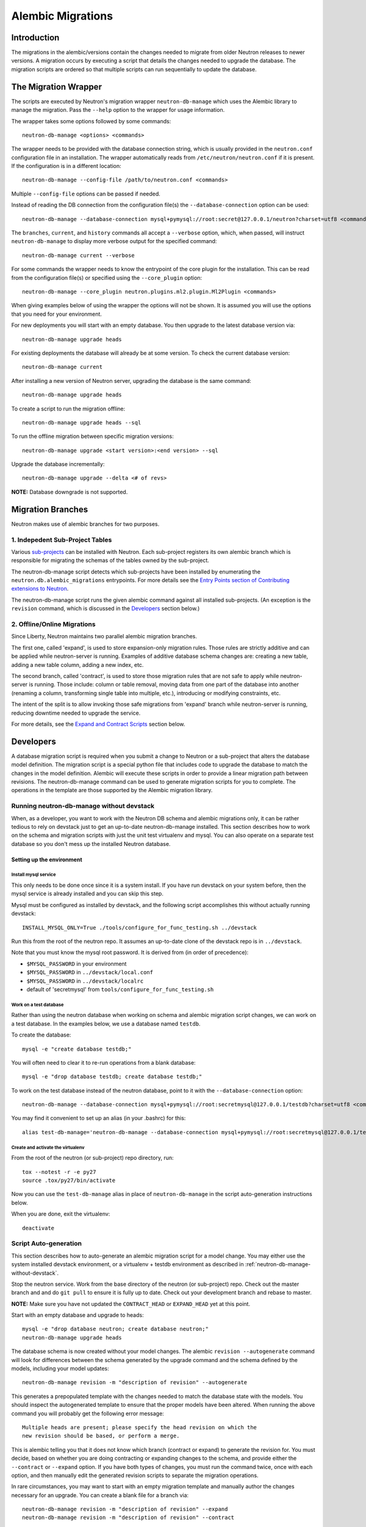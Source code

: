 ..
      Licensed under the Apache License, Version 2.0 (the "License"); you may
      not use this file except in compliance with the License. You may obtain
      a copy of the License at

          http://www.apache.org/licenses/LICENSE-2.0

      Unless required by applicable law or agreed to in writing, software
      distributed under the License is distributed on an "AS IS" BASIS, WITHOUT
      WARRANTIES OR CONDITIONS OF ANY KIND, either express or implied. See the
      License for the specific language governing permissions and limitations
      under the License.


      Convention for heading levels in Neutron devref:
      =======  Heading 0 (reserved for the title in a document)
      -------  Heading 1
      ~~~~~~~  Heading 2
      +++++++  Heading 3
      '''''''  Heading 4
      (Avoid deeper levels because they do not render well.)

.. _alembic_migrations:

Alembic Migrations
==================

Introduction
------------

The migrations in the alembic/versions contain the changes needed to migrate
from older Neutron releases to newer versions. A migration occurs by executing
a script that details the changes needed to upgrade the database. The migration
scripts are ordered so that multiple scripts can run sequentially to update the
database.


The Migration Wrapper
---------------------

The scripts are executed by Neutron's migration wrapper ``neutron-db-manage``
which uses the Alembic library to manage the migration. Pass the ``--help``
option to the wrapper for usage information.

The wrapper takes some options followed by some commands::

 neutron-db-manage <options> <commands>

The wrapper needs to be provided with the database connection string, which is
usually provided in the ``neutron.conf`` configuration file in an installation.
The wrapper automatically reads from ``/etc/neutron/neutron.conf`` if it is
present. If the configuration is in a different location::

 neutron-db-manage --config-file /path/to/neutron.conf <commands>

Multiple ``--config-file`` options can be passed if needed.

Instead of reading the DB connection from the configuration file(s) the
``--database-connection`` option can be used::

 neutron-db-manage --database-connection mysql+pymysql://root:secret@127.0.0.1/neutron?charset=utf8 <commands>

The ``branches``, ``current``, and ``history`` commands all accept a
``--verbose`` option, which, when passed, will instruct ``neutron-db-manage``
to display more verbose output for the specified command::

 neutron-db-manage current --verbose

For some commands the wrapper needs to know the entrypoint of the core plugin
for the installation. This can be read from the configuration file(s) or
specified using the ``--core_plugin`` option::

 neutron-db-manage --core_plugin neutron.plugins.ml2.plugin.Ml2Plugin <commands>

When giving examples below of using the wrapper the options will not be shown.
It is assumed you will use the options that you need for your environment.

For new deployments you will start with an empty database. You then upgrade
to the latest database version via::

 neutron-db-manage upgrade heads

For existing deployments the database will already be at some version. To
check the current database version::

 neutron-db-manage current

After installing a new version of Neutron server, upgrading the database is
the same command::

 neutron-db-manage upgrade heads

To create a script to run the migration offline::

 neutron-db-manage upgrade heads --sql

To run the offline migration between specific migration versions::

 neutron-db-manage upgrade <start version>:<end version> --sql

Upgrade the database incrementally::

 neutron-db-manage upgrade --delta <# of revs>

**NOTE:** Database downgrade is not supported.


Migration Branches
------------------

Neutron makes use of alembic branches for two purposes.

1. Indepedent Sub-Project Tables
~~~~~~~~~~~~~~~~~~~~~~~~~~~~~~~~

Various `sub-projects <sub_projects.html>`_ can be installed with Neutron. Each
sub-project registers its own alembic branch which is responsible for migrating
the schemas of the tables owned by the sub-project.

The neutron-db-manage script detects which sub-projects have been installed by
enumerating the ``neutron.db.alembic_migrations`` entrypoints. For more details
see the `Entry Points section of Contributing extensions to Neutron
<contribute.html#entry-points>`_.

The neutron-db-manage script runs the given alembic command against all
installed sub-projects. (An exception is the ``revision`` command, which is
discussed in the `Developers`_ section below.)

2. Offline/Online Migrations
~~~~~~~~~~~~~~~~~~~~~~~~~~~~

Since Liberty, Neutron maintains two parallel alembic migration branches.

The first one, called 'expand', is used to store expansion-only migration
rules. Those rules are strictly additive and can be applied while
neutron-server is running. Examples of additive database schema changes are:
creating a new table, adding a new table column, adding a new index, etc.

The second branch, called 'contract', is used to store those migration rules
that are not safe to apply while neutron-server is running. Those include:
column or table removal, moving data from one part of the database into another
(renaming a column, transforming single table into multiple, etc.), introducing
or modifying constraints, etc.

The intent of the split is to allow invoking those safe migrations from
'expand' branch while neutron-server is running, reducing downtime needed to
upgrade the service.

For more details, see the `Expand and Contract Scripts`_ section below.


Developers
----------

A database migration script is required when you submit a change to Neutron or
a sub-project that alters the database model definition. The migration script
is a special python file that includes code to upgrade the database to match
the changes in the model definition. Alembic will execute these scripts in
order to provide a linear migration path between revisions. The
neutron-db-manage command can be used to generate migration scripts for you to
complete. The operations in the template are those supported by the Alembic
migration library.


.. _neutron-db-manage-without-devstack:

Running neutron-db-manage without devstack
~~~~~~~~~~~~~~~~~~~~~~~~~~~~~~~~~~~~~~~~~~

When, as a developer, you want to work with the Neutron DB schema and alembic
migrations only, it can be rather tedious to rely on devstack just to get an
up-to-date neutron-db-manage installed. This section describes how to work on
the schema and migration scripts with just the unit test virtualenv and
mysql. You can also operate on a separate test database so you don't mess up
the installed Neutron database.

Setting up the environment
++++++++++++++++++++++++++

Install mysql service
'''''''''''''''''''''

This only needs to be done once since it is a system install. If you have run
devstack on your system before, then the mysql service is already installed and
you can skip this step.

Mysql must be configured as installed by devstack, and the following script
accomplishes this without actually running devstack::

 INSTALL_MYSQL_ONLY=True ./tools/configure_for_func_testing.sh ../devstack

Run this from the root of the neutron repo. It assumes an up-to-date clone of
the devstack repo is in ``../devstack``.

Note that you must know the mysql root password. It is derived from (in order
of precedence):

- ``$MYSQL_PASSWORD`` in your environment
- ``$MYSQL_PASSWORD`` in ``../devstack/local.conf``
- ``$MYSQL_PASSWORD`` in ``../devstack/localrc``
- default of 'secretmysql' from ``tools/configure_for_func_testing.sh``

Work on a test database
'''''''''''''''''''''''

Rather than using the neutron database when working on schema and alembic
migration script changes, we can work on a test database. In the examples
below, we use a database named ``testdb``.

To create the database::

 mysql -e "create database testdb;"

You will often need to clear it to re-run operations from a blank database::

 mysql -e "drop database testdb; create database testdb;"

To work on the test database instead of the neutron database, point to it with
the ``--database-connection`` option::

 neutron-db-manage --database-connection mysql+pymysql://root:secretmysql@127.0.0.1/testdb?charset=utf8 <commands>

You may find it convenient to set up an alias (in your .bashrc) for this::

 alias test-db-manage='neutron-db-manage --database-connection mysql+pymysql://root:secretmysql@127.0.0.1/testdb?charset=utf8'

Create and activate the virtualenv
''''''''''''''''''''''''''''''''''

From the root of the neutron (or sub-project) repo directory, run::

 tox --notest -r -e py27
 source .tox/py27/bin/activate

Now you can use the ``test-db-manage`` alias in place of ``neutron-db-manage``
in the script auto-generation instructions below.

When you are done, exit the virtualenv::

 deactivate


Script Auto-generation
~~~~~~~~~~~~~~~~~~~~~~

This section describes how to auto-generate an alembic migration script for a
model change. You may either use the system installed devstack environment, or
a virtualenv + testdb environment as described in
:ref:`neutron-db-manage-without-devstack`.

Stop the neutron service. Work from the base directory of the neutron (or
sub-project) repo. Check out the master branch and and do ``git pull`` to
ensure it is fully up to date. Check out your development branch and rebase to
master.

**NOTE:** Make sure you have not updated the ``CONTRACT_HEAD`` or
``EXPAND_HEAD`` yet at this point.

Start with an empty database and upgrade to heads::

 mysql -e "drop database neutron; create database neutron;"
 neutron-db-manage upgrade heads

The database schema is now created without your model changes. The alembic
``revision --autogenerate`` command will look for differences between the
schema generated by the upgrade command and the schema defined by the models,
including your model updates::

 neutron-db-manage revision -m "description of revision" --autogenerate

This generates a prepopulated template with the changes needed to match the
database state with the models.  You should inspect the autogenerated template
to ensure that the proper models have been altered.
When running the above command you will probably get the following error
message::

  Multiple heads are present; please specify the head revision on which the
  new revision should be based, or perform a merge.

This is alembic telling you that it does not know which branch (contract or
expand) to generate the revision for. You must decide, based on whether you
are doing contracting or expanding changes to the schema, and provide either
the ``--contract`` or ``--expand`` option. If you have both types of changes,
you must run the command twice, once with each option, and then manually edit
the generated revision scripts to separate the migration operations.

In rare circumstances, you may want to start with an empty migration template
and manually author the changes necessary for an upgrade.  You can create a
blank file for a branch via::

 neutron-db-manage revision -m "description of revision" --expand
 neutron-db-manage revision -m "description of revision" --contract

**NOTE:** If you use above command you should check that migration is created
in a directory that is named as current release. If not, please raise the issue
with the development team (IRC, mailing list, launchpad bug).

**NOTE:** The "description of revision" text should be a simple English
sentence. The first 30 characters of the description will be used in the file
name for the script, with underscores substituted for spaces. If the truncation
occurs at an awkward point in the description, you can modify the script file
name manually before committing.

The timeline on each alembic branch should remain linear and not interleave
with other branches, so that there is a clear path when upgrading. To verify
that alembic branches maintain linear timelines, you can run this command::

 neutron-db-manage check_migration

If this command reports an error, you can troubleshoot by showing the migration
timelines using the ``history`` command::

 neutron-db-manage history


Expand and Contract Scripts
~~~~~~~~~~~~~~~~~~~~~~~~~~~

The obsolete "branchless" design of a migration script included that it
indicates a specific "version" of the schema, and includes directives that
apply all necessary changes to the database at once.  If we look for example at
the script ``2d2a8a565438_hierarchical_binding.py``, we will see::

    # .../alembic_migrations/versions/2d2a8a565438_hierarchical_binding.py

    def upgrade():

        # .. inspection code ...

        op.create_table(
            'ml2_port_binding_levels',
            sa.Column('port_id', sa.String(length=36), nullable=False),
            sa.Column('host', sa.String(length=255), nullable=False),
            # ... more columns ...
        )

        for table in port_binding_tables:
            op.execute((
                "INSERT INTO ml2_port_binding_levels "
                "SELECT port_id, host, 0 AS level, driver, segment AS segment_id "
                "FROM %s "
                "WHERE host <> '' "
                "AND driver <> '';"
            ) % table)

        op.drop_constraint(fk_name_dvr[0], 'ml2_dvr_port_bindings', 'foreignkey')
        op.drop_column('ml2_dvr_port_bindings', 'cap_port_filter')
        op.drop_column('ml2_dvr_port_bindings', 'segment')
        op.drop_column('ml2_dvr_port_bindings', 'driver')

        # ... more DROP instructions ...

The above script contains directives that are both under the "expand"
and "contract" categories, as well as some data migrations.  the ``op.create_table``
directive is an "expand"; it may be run safely while the old version of the
application still runs, as the old code simply doesn't look for this table.
The ``op.drop_constraint`` and ``op.drop_column`` directives are
"contract" directives (the drop column moreso than the drop constraint); running
at least the ``op.drop_column`` directives means that the old version of the
application will fail, as it will attempt to access these columns which no longer
exist.

The data migrations in this script are adding new
rows to the newly added ``ml2_port_binding_levels`` table.

Under the new migration script directory structure, the above script would be
stated as two scripts; an "expand" and a "contract" script::

    # expansion operations
    # .../alembic_migrations/versions/liberty/expand/2bde560fc638_hierarchical_binding.py

    def upgrade():

        op.create_table(
            'ml2_port_binding_levels',
            sa.Column('port_id', sa.String(length=36), nullable=False),
            sa.Column('host', sa.String(length=255), nullable=False),
            # ... more columns ...
        )


    # contraction operations
    # .../alembic_migrations/versions/liberty/contract/4405aedc050e_hierarchical_binding.py

    def upgrade():

        for table in port_binding_tables:
            op.execute((
                "INSERT INTO ml2_port_binding_levels "
                "SELECT port_id, host, 0 AS level, driver, segment AS segment_id "
                "FROM %s "
                "WHERE host <> '' "
                "AND driver <> '';"
            ) % table)

        op.drop_constraint(fk_name_dvr[0], 'ml2_dvr_port_bindings', 'foreignkey')
        op.drop_column('ml2_dvr_port_bindings', 'cap_port_filter')
        op.drop_column('ml2_dvr_port_bindings', 'segment')
        op.drop_column('ml2_dvr_port_bindings', 'driver')

        # ... more DROP instructions ...

The two scripts would be present in different subdirectories and also part of
entirely separate versioning streams.  The "expand" operations are in the
"expand" script, and the "contract" operations are in the "contract" script.

For the time being, data migration rules also belong to contract branch. There
is expectation that eventually live data migrations move into middleware that
will be aware about different database schema elements to converge on, but
Neutron is still not there.

Scripts that contain only expansion or contraction rules do not require a split
into two parts.

If a contraction script depends on a script from expansion stream, the
following directive should be added in the contraction script::

    depends_on = ('<expansion-revision>',)


HEAD files for conflict management
~~~~~~~~~~~~~~~~~~~~~~~~~~~~~~~~~~

In directory ``neutron/db/migration/alembic_migrations/versions`` there are two
files, ``CONTRACT_HEAD`` and ``EXPAND_HEAD``. These files contain the ID of the
head revision in each branch. The purpose of these files is to validate the
revision timelines and prevent non-linear changes from entering the merge queue.

When you create a new migration script by neutron-db-manage these files will be
updated automatically. But if another migration script is merged while your
change is under review, you will need to resolve the conflict manually by
changing the ``down_revision`` in your migration script.

Applying database migration rules
~~~~~~~~~~~~~~~~~~~~~~~~~~~~~~~~~

To apply just expansion rules, execute::

 neutron-db-manage upgrade --expand

After the first step is done, you can stop neutron-server, apply remaining
non-expansive migration rules, if any::

 neutron-db-manage upgrade --contract

and finally, start your neutron-server again.

If you have multiple neutron-server instances in your cloud, and there are
pending contract scripts not applied to the database, full shutdown of all
those services is required before 'upgrade --contract' is executed. You can
determine whether there are any pending contract scripts by checking the
message returned from the following command::

 neutron-db-manage has_offline_migrations

If you are not interested in applying safe migration rules while the service is
running, you can still upgrade database the old way, by stopping the service,
and then applying all available rules::

 neutron-db-manage upgrade head[s]

It will apply all the rules from both the expand and the contract branches, in
proper order.


Tagging milestone revisions
~~~~~~~~~~~~~~~~~~~~~~~~~~~

When named release (liberty, mitaka, etc.) is done for neutron or a
sub-project, the alembic revision scripts at the head of each branch for that
release must be tagged. This is referred to as a milestone revision tag.

For example, `here <https://review.openstack.org/228272>`_ is a patch that tags
the liberty milestone revisions for the neutron-fwaas sub-project. Note that
each branch (expand and contract) is tagged.

Tagging milestones allows neutron-db-manage to upgrade the schema to a
milestone release, e.g.::

 neutron-db-manage upgrade liberty


Generation of comparable metadata with current database schema
~~~~~~~~~~~~~~~~~~~~~~~~~~~~~~~~~~~~~~~~~~~~~~~~~~~~~~~~~~~~~~

Directory ``neutron/db/migration/models`` contains module ``head.py``, which
provides all database models at current HEAD. Its purpose is to create
comparable metadata with the current database schema. The database schema is
generated by alembic migration scripts. The models must match, and this is
verified by a model-migration sync test in Neutron's functional test suite.
That test requires all modules containing DB models to be imported by head.py
in order to make a complete comparison.

When adding new database models, developers must update this module, otherwise
the change will fail to merge.
